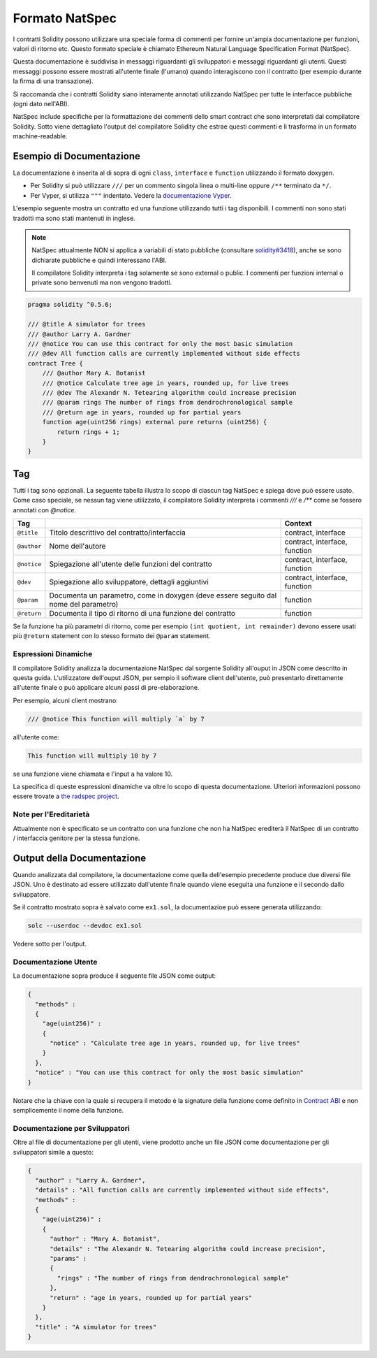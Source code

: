 .. _natspec:

###############
Formato NatSpec
###############

I contratti Solidity possono utilizzare una speciale forma di commenti per 
fornire un'ampia documentazione per funzioni, valori di ritorno etc. 
Questo formato speciale è chiamato Ethereum Natural Language Specification 
Format (NatSpec).

Questa documentazione è suddivisa in messaggi riguardanti gli sviluppatori e 
messaggi riguardanti gli utenti. 
Questi messaggi possono essere mostrati all'utente finale (l'umano) quando 
interagiscono con il contratto (per esempio durante la firma di una transazione).

Si raccomanda che i contratti Solidity siano interamente annotati utilizzando NatSpec per
tutte le interfacce pubbliche (ogni dato nell'ABI).

NatSpec include specifiche per la formattazione dei commenti dello smart contract 
che sono interpretati dal compilatore Solidity. Sotto viene dettagliato
l'output del compilatore Solidity che estrae questi commenti e li trasforma in un
formato machine-readable.

.. _header-doc-example:

Esempio di Documentazione
=========================

La documentazione è inserita al di sopra di ogni ``class``, ``interface`` e
``function`` utilizzando il formato doxygen.

-  Per Solidity si può utilizzare ``///`` per un commento singola linea o multi-line
   oppure ``/**`` terminato da ``*/``.

-  Per Vyper, si utilizza ``"""`` indentato. Vedere la `documentazione Vyper
   <https://vyper.readthedocs.io/en/latest/structure-of-a-contract.html#natspec-metadata>`__.

L'esempio seguente mostra un contratto ed una funzione utilizzando tutti i tag disponibili.
I commenti non sono stati tradotti ma sono stati mantenuti in inglese.

.. note::

  NatSpec attualmente NON si applica a variabili di stato pubbliche (consultare
  `solidity#3418 <https://github.com/ethereum/solidity/issues/3418>`__),
  anche se sono dichiarate pubbliche e quindi interessano l'ABI.

  Il compilatore Solidity interpreta i tag solamente se sono external o
  public. I commenti per funzioni internal o private sono benvenuti ma non
  vengono tradotti.

.. code:: solidity

   pragma solidity ^0.5.6;

   /// @title A simulator for trees
   /// @author Larry A. Gardner
   /// @notice You can use this contract for only the most basic simulation
   /// @dev All function calls are currently implemented without side effects
   contract Tree {
       /// @author Mary A. Botanist
       /// @notice Calculate tree age in years, rounded up, for live trees
       /// @dev The Alexandr N. Tetearing algorithm could increase precision
       /// @param rings The number of rings from dendrochronological sample
       /// @return age in years, rounded up for partial years
       function age(uint256 rings) external pure returns (uint256) {
           return rings + 1;
       }
   }

.. _header-tags:

Tag
===

Tutti i tag sono opzionali. La seguente tabella illustra lo scopo di ciascun 
tag NatSpec e spiega dove può essere usato. Come caso speciale, se nessun tag
viene utilizzato, il compilatore Solidity interpreta i commenti `///` e `/**` come se 
fossero annotati con `@notice`.

=========== ===================================================================================== =============================
Tag                                                                                               Context
=========== ===================================================================================== =============================
``@title``  Titolo descrittivo del contratto/interfaccia                                          contract, interface
``@author`` Nome dell'autore                                                                      contract, interface, function
``@notice`` Spiegazione all'utente delle funzioni del contratto                                   contract, interface, function
``@dev``    Spiegazione allo sviluppatore, dettagli aggiuntivi                                    contract, interface, function
``@param``  Documenta un parametro, come in doxygen (deve essere seguito dal nome del parametro)  function
``@return`` Documenta il tipo di ritorno di una funzione del contratto                            function
=========== ===================================================================================== =============================

Se la funzione ha più parametri di ritorno, come per esempio ``(int quotient, int remainder)``
devono essere usati più ``@return`` statement con lo stesso formato dei ``@param`` statement.

.. _header-dynamic:

Espressioni Dinamiche
---------------------

Il compilatore Solidity analizza la documentazione NatSpec dal sorgente Solidity
all'ouput in JSON come descritto in questa guida. 
L'utilizzatore dell'ouput JSON, per sempio il software client dell'utente, 
può presentarlo direttamente all'utente finale o 
può applicare alcuni passi di pre-elaborazione.

Per esempio, alcuni client mostrano:

.. code:: solidity

   /// @notice This function will multiply `a` by 7

all'utente come:

.. code:: text

    This function will multiply 10 by 7

se una funzione viene chiamata e l'input ``a`` ha valore 10.

La specifica di queste espressioni dinamiche va oltre lo scopo di 
questa documentazione. Ulteriori informazioni possono essere trovate a
`the radspec project <https://github.com/aragon/radspec>`__.

.. _header-inheritance:

Note per l'Ereditarietà
-----------------------

Attualmente non è specificato se un contratto con una funzione che non ha
NatSpec erediterà il NatSpec di un contratto / interfaccia genitore per la
stessa funzione.

.. _header-output:

Output della Documentazione
===========================

Quando analizzata dal compilatore, la documentazione come quella dell'esempio
precedente produce due diversi file JSON. Uno è destinato ad essere
utilizzato dall'utente finale quando viene eseguita una funzione e il secondo 
dallo sviluppatore.

Se il contratto mostrato sopra è salvato come ``ex1.sol``, la documentazioe 
può essere generata utilizzando:

.. code::

   solc --userdoc --devdoc ex1.sol

Vedere sotto per l'output.

.. _header-user-doc:

Documentazione Utente
---------------------

La documentazione sopra produce il seguente file JSON come output:

.. code::

    {
      "methods" :
      {
        "age(uint256)" :
        {
          "notice" : "Calculate tree age in years, rounded up, for live trees"
        }
      },
      "notice" : "You can use this contract for only the most basic simulation"
    }

Notare che la chiave con la quale si recupera il metodo è la signature 
della funzione come definito in `Contract ABI <Ethereum-Contract-ABI#signature>`__ 
e non semplicemente il nome della funzione.

.. _header-developer-doc:

Documentazione per Sviluppatori
-------------------------------

Oltre al file di documentazione per gli utenti, viene prodotto anche un
file JSON come documentazione per gli sviluppatori simile a questo:

.. code::

    {
      "author" : "Larry A. Gardner",
      "details" : "All function calls are currently implemented without side effects",
      "methods" :
      {
        "age(uint256)" :
        {
          "author" : "Mary A. Botanist",
          "details" : "The Alexandr N. Tetearing algorithm could increase precision",
          "params" :
          {
            "rings" : "The number of rings from dendrochronological sample"
          },
          "return" : "age in years, rounded up for partial years"
        }
      },
      "title" : "A simulator for trees"
    }
